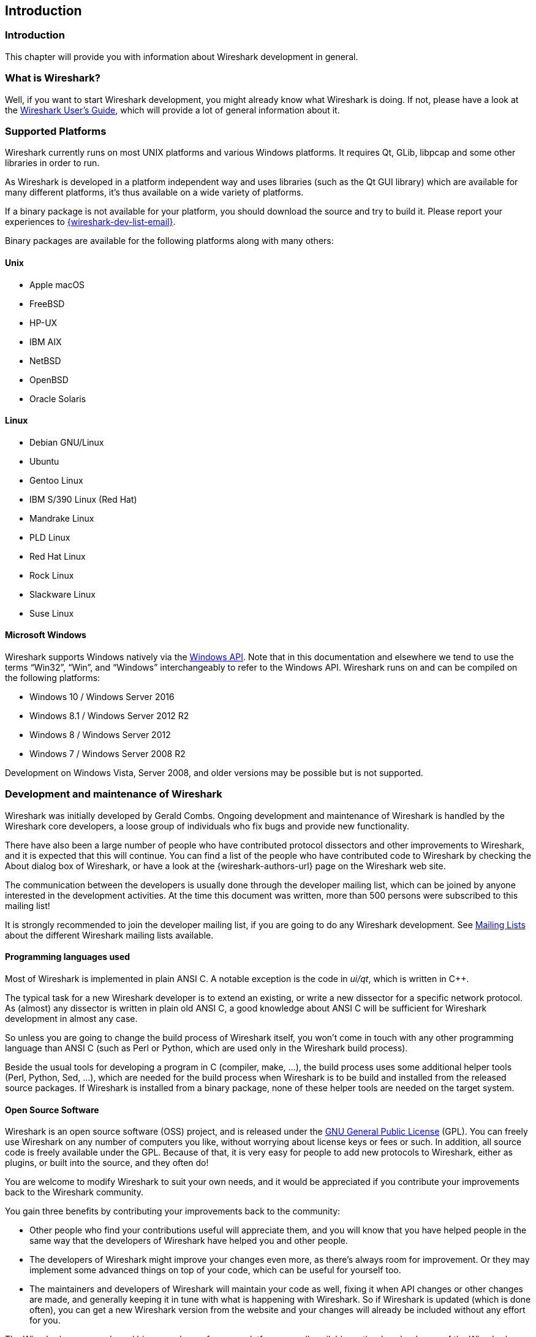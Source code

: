 // WSDG Chapter Introduction

[[ChapterIntroduction]]

== Introduction

[[ChIntroIntro]]

=== Introduction

This chapter will provide you with information about Wireshark
development in general.

[[ChIntroWhatIs]]

=== What is Wireshark?

Well, if you want to start Wireshark development, you might already
know what Wireshark is doing. If not, please have a look at the
link:{wireshark-users-guide-url}[Wireshark User’s Guide],
which will provide a lot of general information about it.

[[ChIntroPlatforms]]

=== Supported Platforms

Wireshark currently runs on most UNIX platforms and various Windows
platforms. It requires Qt, GLib, libpcap and some other libraries in
order to run.

As Wireshark is developed in a platform independent way and uses libraries (such
as the Qt GUI library) which are available for many different platforms,
it’s thus available on a wide variety of platforms.

If a binary package is not available for your platform, you should
download the source and try to build it. Please report your experiences
to mailto:{wireshark-dev-list-email}[].

Binary packages are available for the following platforms along with many
others:

==== Unix

* Apple macOS

* FreeBSD

* HP-UX

* IBM AIX

* NetBSD

* OpenBSD

* Oracle Solaris

==== Linux

* Debian GNU/Linux

* Ubuntu

* Gentoo Linux

* IBM S/390 Linux (Red Hat)

* Mandrake Linux

* PLD Linux

* Red Hat Linux

* Rock Linux

* Slackware Linux

* Suse Linux

==== Microsoft Windows

Wireshark supports Windows natively via the
https://en.wikipedia.org/wiki/Windows_API[Windows API]. Note that in
this documentation and elsewhere we tend to use the terms
“Win32”, “Win”, and “Windows” interchangeably to refer to the
Windows API. Wireshark runs on and can be compiled on the following
platforms:

* Windows 10 / Windows Server 2016

* Windows 8.1 / Windows Server 2012 R2

* Windows 8 / Windows Server 2012

* Windows 7 / Windows Server 2008 R2

Development on Windows Vista, Server 2008, and older versions may be possible but
is not supported.

[[ChIntroDevelopment]]

=== Development and maintenance of Wireshark

Wireshark was initially developed by Gerald Combs. Ongoing development
and maintenance of Wireshark is handled by the Wireshark core developers,
a loose group of individuals who fix bugs and provide new functionality.

There have also been a large number of people who have contributed
protocol dissectors and other improvements to Wireshark, and it is
expected that this will continue. You can find a list of the people who
have contributed code to Wireshark by checking the About dialog box of
Wireshark, or have a look at the {wireshark-authors-url} page on the
Wireshark web site.

The communication between the developers is usually done through the developer
mailing list, which can be joined by anyone interested in the development
activities. At the time this document was written, more than 500 persons were
subscribed to this mailing list!

It is strongly recommended to join the developer mailing list, if you are going
to do any Wireshark development. See <<ChIntroMailingLists>> about the different
Wireshark mailing lists available.

==== Programming languages used

Most of Wireshark is implemented in plain ANSI C. A notable exception is
the code in _ui/qt_, which is written in {cpp}.

The typical task for a new Wireshark developer is to extend an existing,
or write a new dissector for a specific network protocol. As (almost) any
dissector is written in plain old ANSI C, a good knowledge about ANSI C
will be sufficient for Wireshark development in almost any case.

So unless you are going to change the build process of Wireshark
itself, you won't come in touch with any other programming language than
ANSI C (such as Perl or Python, which are used only in the Wireshark build
process).

Beside the usual tools for developing a program in C (compiler, make, ...),
the build process uses some additional helper tools (Perl, Python, Sed,
...), which are needed for the build process when Wireshark
is to be build and installed from the released source packages. If Wireshark
is installed from a binary package, none of these helper tools are needed on
the target system.

==== Open Source Software

Wireshark is an open source software (OSS) project, and is released under
the link:{gplv2-url}[GNU General Public License] (GPL).
You can freely use Wireshark on any number of computers you like, without
worrying about license keys or fees or such. In addition, all source
code is freely available under the GPL. Because of that, it is very easy
for people to add new protocols to Wireshark, either as plugins, or built
into the source, and they often do!

You are welcome to modify Wireshark to suit your own needs, and it would be
appreciated if you contribute your improvements back to the Wireshark community.


You gain three benefits by contributing your improvements back to the
community:

* Other people who find your contributions useful will appreciate them, and you
  will know that you have helped people in the same way that the developers of
  Wireshark have helped you and other people.

* The developers of Wireshark might improve your changes even more, as there’s
  always room for improvement. Or they may implement some advanced things on top
  of your code, which can be useful for yourself too.

* The maintainers and developers of Wireshark will maintain your code as well,
  fixing it when API changes or other changes are made, and generally keeping it
  in tune with what is happening with Wireshark. So if Wireshark is updated
  (which is done often), you can get a new Wireshark version from the website
  and your changes will already be included without any effort for you.


The Wireshark source code and binary packages for some platforms are all
available on the download page of the Wireshark website:
{wireshark-download-url}.


[[ChIntroReleases]]

=== Releases and distributions

The officially released files can be found at {wireshark-download-url}.
A new Wireshark version is released after significant changes compared
to the last release are completed or a serious security issue is
encountered. The typical release schedule is about every 4-8 weeks
(although this may vary).  There are two kinds of distributions: binary
and source; both have their advantages and disadvantages.

[[ChIntroReleaseBinary]]

==== Binary distributions

Binary distributions are usually easy to install (as simply starting
the appropriate file is usually the only thing to do). They are available
for the following systems:

* Windows (.exe file). The typical Windows end user is used to getting
  a setup.exe file which will install all the required things for him.

* Win32 PAF (.paf.exe file). Another Windows end user method is to get a
  portable application file which will install all the required things for him.

* Debian (.deb file). A user of a Debian Package Manager (DPKG) based system
  obtains a .deb file from which the package manager checks the dependencies and
  installs the software.

* Red Hat (.rpm file). A user of a RPM Package Manager (RPM) based system
  obtains an .rpm file from which the package manager checks the dependencies
  and installs the software.

* macOS (.dmg file). The typical macOS end user is used to getting a .dmg file
  which will install all the required things for him.

* Solaris. A Solaris user obtains a file from which the package manager (PKG)
  checks the dependencies and installs the software.

However, if you want to start developing with Wireshark, the binary
distributions won't be too helpful, as you need the source files, of
course.

For details about how to build these binary distributions yourself,
e.g. if you need a distribution for a special audience, see
<<ChSrcBinary>>.

[[ChIntroReleaseSource]]

==== Source code distributions

It’s still common for UNIX developers to give the end user a source
tarball and let the user compile it on their target machine (configure,
make, make install). However, for different UNIX (Linux) distributions
it’s becoming more common to release binary packages (e.g. .deb or .rpm
files) these days.

You should use the released sources if you want to build Wireshark from
source on your platform for productive use. However, if you going to
develop changes to the Wireshark sources, it might be better to use the
latest Git sources. For details about the different ways to get the
Wireshark source code see <<ChSrcObtain>>.

Before building Wireshark from a source distribution, make sure you have
all the tools and libraries required to build. The following chapters will
describe the required tools and libraries in detail.

[[ChIntroAutomated]]

=== Automated Builds (Buildbot)

The Wireshark Buildbot automatically rebuilds Wireshark on every
change of the source code repository and indicates problematic changes.
This frees the developers from repeating (and annoying) work, so time can
be spent on more interesting tasks.

==== Advantages

* Recognizing (cross platform) build problems - early. Compilation problems can
  be narrowed down to a few commits, making a fix much easier.

* "Health status" overview of the sources. A quick look at:
  https://buildbot.wireshark.org/wireshark-master/[] gives a good "feeling" if the sources
  are currently "well". On the other hand, if all is "red", an update of a
  personal source tree might better be done later ...

* "Up to date" binary packages are available. After a change was committed to
  the repository, a binary package / installer is usually available within a few
  hours at: https://www.wireshark.org/download/automated/[]. This can be quite
  helpful, e.g. a bug reporter can easily verify a bugfix by installing a recent
  build.

* Automated regression tests. In particular, the fuzz tests often indicate "real
  life" problems that are otherwise hard to find.

==== What does the Buildbot do?

The Buildbot will do the following (to a different degree on the different
platforms):

* Check out from the source repository

* Build

* Create binary packages and installers

* Create source packages and run distribution checks

* Run regression tests

Each step is represented at the status page by a rectangle, green if it
succeeded or red if it failed. Most steps provide a link to the corresponding
console logfile, to get additional information.

The Buildbot runs on a platform collection that represents the different
"platform specialties" quite well:

* Windows 8.1 x86 (Win32, little endian, Visual Studio 2013)

* Windows Server 2012 R2 x86-64 (Win64, little endian, Visual Studio 2013)

* Ubuntu x86-64 (Linux, little endian, gcc, Clang)

* macOS x86-64 (BSD, little endian, Clang)

and two buildslaves that run static code analysis to help spot coding issues:

* Visual Studio Code Analysis (Win64, little endian, VS 2013)

* Clang Code Analysis (Linux, little endian, Clang)

Each platform is represented at the status page by a single column, the
most recent entries are at the top.

[[ChIntroHelp]]


=== Reporting problems and getting help

If you have problems, or need help with Wireshark, there are several
places that may be of interest to you (well, beside this guide of
course).

[[ChIntroHomepage]]

==== Website

You will find lots of useful information on the Wireshark homepage at
{wireshark-main-url}.

[[ChIntroWiki]]

==== Wiki

The Wireshark Wiki at {wireshark-wiki-url} provides a wide range
of information related to Wireshark and packet capturing in general.
You will find a lot of information not part of this developer’s guide. For
example, there is an explanation how to capture on a switched network,
an ongoing effort to build a protocol reference and a lot more.

And best of all, if you would like to contribute your knowledge on a
specific topic (maybe a network protocol you know well), you can edit the
Wiki pages by simply using your webbrowser.

[[ChIntroFAQ]]


==== FAQ

The "Frequently Asked Questions" will list often asked questions and
the corresponding answers.

Before sending any mail to the mailing lists below, be sure to read the
FAQ, as it will often answer any questions you might have. This will save
yourself and others a lot of time. Keep in mind that a lot of people are
subscribed to the mailing lists.

You will find the FAQ inside Wireshark by clicking the menu item
Help/Contents and selecting the FAQ page in the upcoming dialog.

An online version is available at the Wireshark website:
{wireshark-faq-url}. You might prefer this online version as it’s
typically more up to date and the HTML format is easier to use.

[[ChIntroOtherSources]]

==== Other sources

If you don't find the information you need inside this book, there are
various other sources of information:

* The file _doc/README.developer_ and all the other README.xxx files in the
  source code. These are various documentation files on different topics

[NOTE]
.Read the README
====
_README.developer_ is packed full with all kinds of details relevant
to the developer of Wireshark source code. Its companion file
_README.dissector_ advises you around common
pitfalls, shows you basic layout of dissector code, shows details of the
APIs available to the dissector developer, etc.
====

* The Wireshark source code

* Tool documentation of the various tools used
(e.g. manpages of sed, gcc, etc.)

* The different mailing lists. See <<ChIntroMailingLists>>

[[ChIntroQA]]

==== Q&amp;A Site

The Wireshark Q&amp;A site at {wireshark-qa-url} offers a resource where
questions and answers come together. You have the option to search what
questions were asked before and what answers were given by people who
knew about the issue. Answers are graded, so you can pick out the best
ones easily. If your issue isn't discussed before you can post one
yourself.

[[ChIntroMailingLists]]

==== Mailing Lists

There are several mailing lists available on specific Wireshark topics:

wireshark-announce:: This mailing list will inform you about new program
releases, which usually appear about every 4-8 weeks.

wireshark-users:: This list is for users of Wireshark. People post
questions about building and using Wireshark, others (hopefully)
provide answers.

wireshark-dev:: This list is for Wireshark developers. People post questions about
the development of Wireshark, others (hopefully) provide answers.
If you want to start developing a protocol dissector, join this list.

wireshark-bugs:: This list is for Wireshark developers. Every time a change to the bug
database occurs, a mail to this mailing list is generated.
If you want to be notified about all the changes to the bug
database, join this list. Details about the bug database can be
found in <<ChIntroBugDatabase>>.

wireshark-commits:: This list is for Wireshark developers. Every time a change to the Git
repository is checked in, a mail to this mailing list is generated.
If you want to be notified about all the changes to the Git
repository, join this list. Details about the Git repository can be
found in <<ChSrcGitRepository>>.

You can subscribe to each of these lists from the Wireshark web site:
{wireshark-mailing-lists-url}. From there, you can choose which mailing
list you want to subscribe to by clicking on the
Subscribe/Unsubscribe/Options button under the title of the relevant
list. The links to the archives are included on that page as well.

[TIP]
.The archives are searchable
====
You can search in the list archives to see if someone previously asked the same
question and maybe already got an answer. That way you don't have to wait until
someone answers your question.
====

[[ChIntroBugDatabase]]

==== Bug database (Bugzilla)

The Wireshark community collects bug reports in a Bugzilla database at
{wireshark-bugs-url}. This database is filled with manually filed bug
reports, usually after some discussion on wireshark-dev, and automatic
bug reports from the Buildbot tools.

[[ChIntroReportProblems]]

==== Reporting Problems

[NOTE]
.Test with the latest version
====
Before reporting any problems, please make sure you have installed the
latest version of Wireshark. Reports on older maintenance releases are
usually met with an upgrade request.
====

If you report problems, provide as much information as possible. In general,
just think about what you would need to find that problem, if someone else sends
you such a problem report. Also keep in mind that people compile/run Wireshark
on a lot of different platforms.

When reporting problems with Wireshark, it is helpful if you supply the
following information:

. The version number of Wireshark and the dependent libraries linked with
it, e.g. Qt, GTK+, etc. You can obtain this with the command
`wireshark -v`.

. Information about the platform you run Wireshark on.

. A detailed description of your problem.

. If you get an error/warning message, copy the text of that message (and
also a few lines before and after it, if there are some), so others may
find the build step where things go wrong.
Please don't give something like: "I get a warning when compiling x"
as this won't give any direction to look at.

[NOTE]
.Don't send large files
====
Do not send large files (>100KB) to the mailing lists, just place a note
that further data is available on request. Large files will only annoy a
lot of people on the list who are not interested in your specific problem.
If required, you will be asked for further data by the persons who really
can help you.
====

[WARNING]
.Don't send confidential information
====
If you send captured data to the mailing lists, or add it to your bug report,
be sure it doesn't contain any sensitive or confidential information,
such as passwords.  Visibility of such files can be limited to certain
groups in the Bugzilla database though.
====

==== Reporting Crashes on UNIX/Linux platforms

When reporting crashes with Wireshark, it is helpful if you supply the
traceback information (besides the information mentioned in
<<ChIntroReportProblems>>).

You can obtain this traceback information with the following commands:

----
$ gdb `whereis wireshark | cut -f2 -d: | cut -d' ' -f2` core >& bt.txt
backtrace
^D
$
----

[NOTE]
.Using GDB
====
Type the characters in the first line verbatim. Those are
back-tics there.

`backtrace` is a `gdb` command. You should
enter it verbatim after the first line shown above, but it will not be
echoed. The ^D
(Control-D, that is, press the Control key and the D key
together) will cause `gdb` to exit. This will
leave you with a file called
_bt.txt_ in the current directory.
Include the file with your bug report.

If you do not have `gdb` available, you
will have to check out your operating system’s debugger.
====

You should mail the traceback to mailto:{wireshark-dev-list-email}[] or attach it
to your bug report.

==== Reporting Crashes on Windows platforms

You can download Windows debugging symbol files (.pdb) from the following locations:

* 32-bit Windows: https://www.wireshark.org/download/win32/all-versions/

* 64-bit Windows: https://www.wireshark.org/download/win64/all-versions/

Files are named "Wireshark-pdb-win__bits__-_x_._y_._z_.zip" to match their
corresponding "Wireshark-win__bits__-_x_._y_._z_.exe" installer packages.

// XXX Show how to use the Visual Studio debugger

// End of WSDG Chapter Introduction
